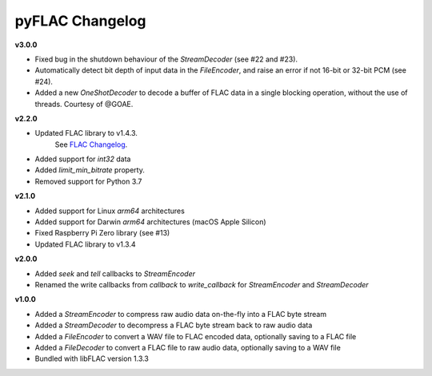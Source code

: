 pyFLAC Changelog
----------------

**v3.0.0**

* Fixed bug in the shutdown behaviour of the `StreamDecoder` (see #22 and #23).
* Automatically detect bit depth of input data in the `FileEncoder`, and
  raise an error if not 16-bit or 32-bit PCM (see #24).
* Added a new `OneShotDecoder` to decode a buffer of FLAC data in a single
  blocking operation, without the use of threads. Courtesy of @GOAE.

**v2.2.0**

* Updated FLAC library to v1.4.3.
    See `FLAC Changelog <https://xiph.org/flac/changelog.html>`_.
* Added support for `int32` data
* Added `limit_min_bitrate` property.
* Removed support for Python 3.7

**v2.1.0**

* Added support for Linux `arm64` architectures
* Added support for Darwin `arm64` architectures (macOS Apple Silicon)
* Fixed Raspberry Pi Zero library (see #13)
* Updated FLAC library to v1.3.4

**v2.0.0**

* Added `seek` and `tell` callbacks to `StreamEncoder`
* Renamed the write callbacks from `callback` to `write_callback` for `StreamEncoder` and `StreamDecoder`

**v1.0.0**

* Added a `StreamEncoder` to compress raw audio data on-the-fly into a FLAC byte stream
* Added a `StreamDecoder` to decompress a FLAC byte stream back to raw audio data
* Added a `FileEncoder` to convert a WAV file to FLAC encoded data, optionally saving to a FLAC file
* Added a `FileDecoder` to convert a FLAC file to raw audio data, optionally saving to a WAV file
* Bundled with libFLAC version 1.3.3
